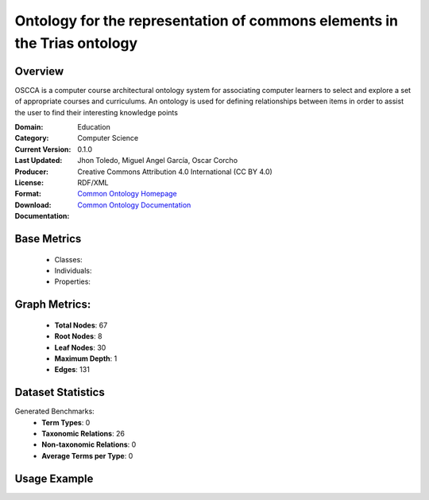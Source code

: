 Ontology for the representation of commons elements in the Trias ontology
===========================================================================

Overview
-----------------
OSCCA is a computer course architectural ontology system for associating computer learners to select and explore
a set of appropriate courses and curriculums. An ontology is used for defining relationships between items
in order to assist the user to find their interesting knowledge points

:Domain: Education
:Category: Computer Science
:Current Version: 0.1.0
:Last Updated:
:Producer: Jhon Toledo, Miguel Angel García, Oscar Corcho
:License: Creative Commons Attribution 4.0 International (CC BY 4.0)
:Format: RDF/XML
:Download: `Common Ontology Homepage <https://w3id.org/mobility/trias/common/0.1.0>`_
:Documentation: `Common Ontology Documentation <https://w3id.org/mobility/trias/common/0.1.0>`_

Base Metrics
---------------
    - Classes:
    - Individuals:
    - Properties:

Graph Metrics:
------------------
    - **Total Nodes**: 67
    - **Root Nodes**: 8
    - **Leaf Nodes**: 30
    - **Maximum Depth**: 1
    - **Edges**: 131

Dataset Statistics
-------------------
Generated Benchmarks:
    - **Term Types**: 0
    - **Taxonomic Relations**: 26
    - **Non-taxonomic Relations**: 0
    - **Average Terms per Type**: 0

Usage Example
------------------
.. code-block:: python
    from ontolearner.ontology import Common

    # Initialize and load ontology
    ontology = Common()
    ontology.load("data/ontologies/new/common.rdf")

    # Extract datasets
    data = ontology.extract()

    # Access specific relations
    term_types = data.term_typings
    taxonomic_relations = data.type_taxonomies
    non_taxonomic_relations = data.type_non_taxonomic_relations

